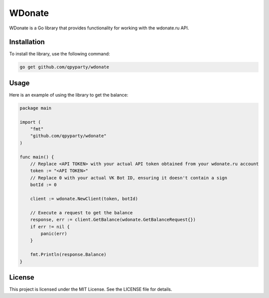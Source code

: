 ==============================
WDonate
==============================

WDonate is a Go library that provides functionality for working with the wdonate.ru API.

Installation
------------

To install the library, use the following command:

.. code-block:: bash

  go get github.com/qpyparty/wdonate

Usage
-----

Here is an example of using the library to get the balance:

.. code-block:: go

  package main

  import (
      "fmt"
      "github.com/qpyparty/wdonate"
  )

  func main() {
      // Replace <API TOKEN> with your actual API token obtained from your wdonate.ru account
      token := "<API TOKEN>"
      // Replace 0 with your actual VK Bot ID, ensuring it doesn't contain a sign
      botId := 0

      client := wdonate.NewClient(token, botId)

      // Execute a request to get the balance
      response, err := client.GetBalance(wdonate.GetBalanceRequest{})
      if err != nil {
          panic(err)
      }

      fmt.Println(response.Balance)
  }

License
-------

This project is licensed under the MIT License. See the LICENSE file for details.